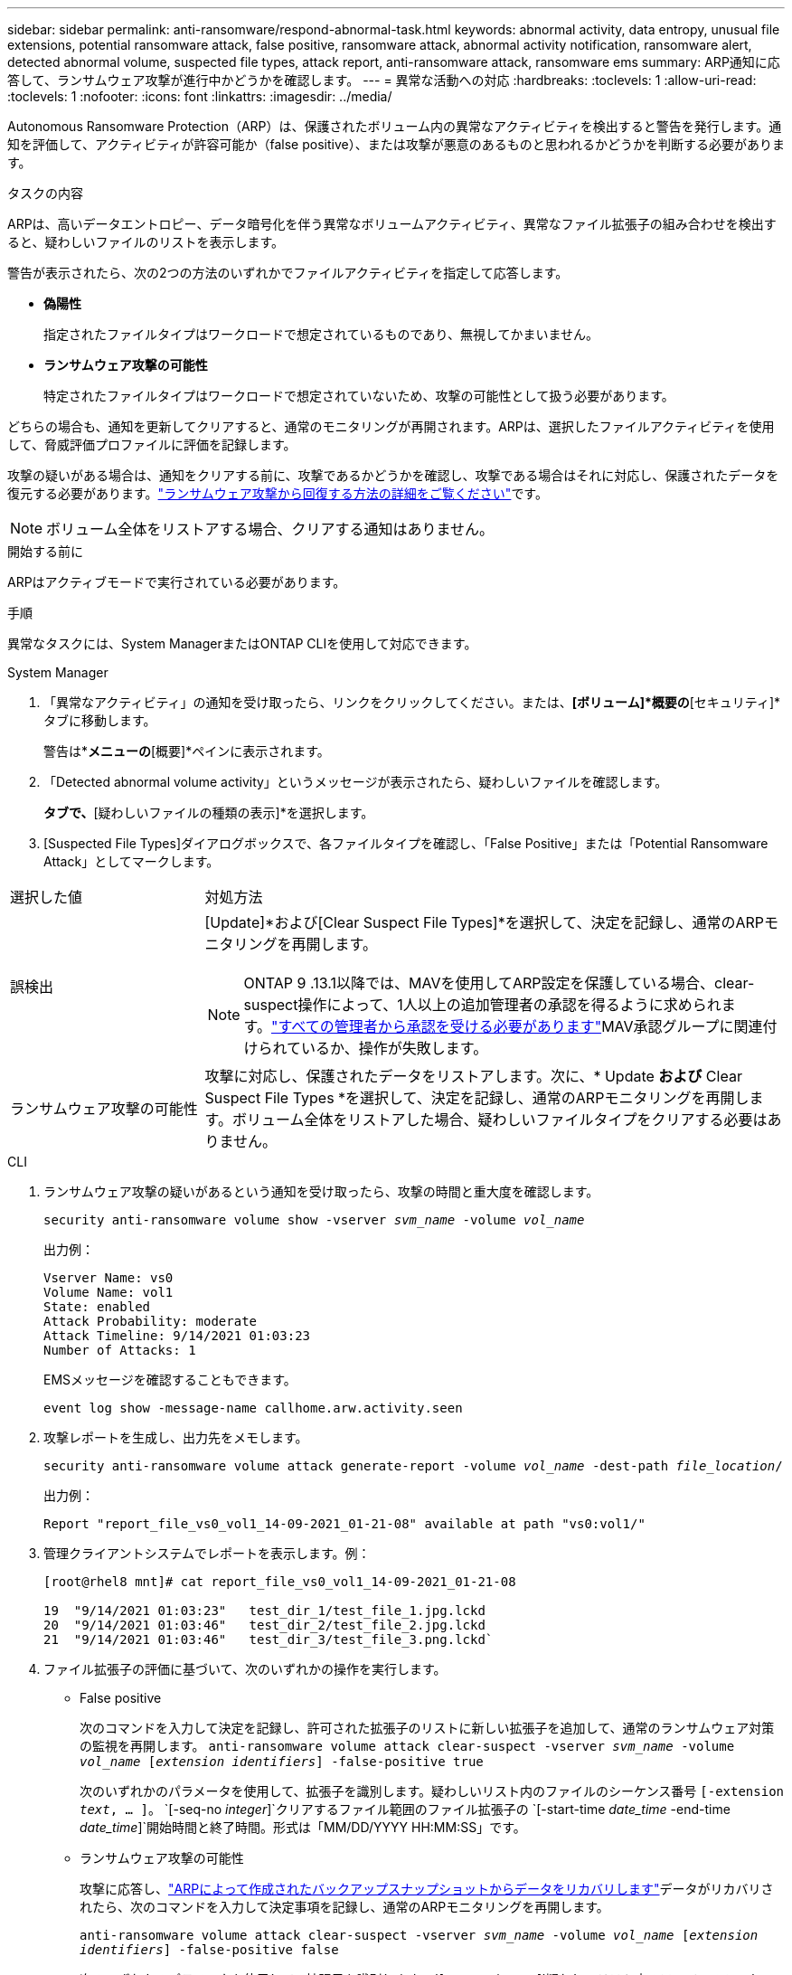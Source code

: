 ---
sidebar: sidebar 
permalink: anti-ransomware/respond-abnormal-task.html 
keywords: abnormal activity, data entropy, unusual file extensions, potential ransomware attack, false positive, ransomware attack, abnormal activity notification, ransomware alert, detected abnormal volume, suspected file types, attack report, anti-ransomware attack, ransomware ems 
summary: ARP通知に応答して、ランサムウェア攻撃が進行中かどうかを確認します。 
---
= 異常な活動への対応
:hardbreaks:
:toclevels: 1
:allow-uri-read: 
:toclevels: 1
:nofooter: 
:icons: font
:linkattrs: 
:imagesdir: ../media/


[role="lead"]
Autonomous Ransomware Protection（ARP）は、保護されたボリューム内の異常なアクティビティを検出すると警告を発行します。通知を評価して、アクティビティが許容可能か（false positive）、または攻撃が悪意のあるものと思われるかどうかを判断する必要があります。

.タスクの内容
ARPは、高いデータエントロピー、データ暗号化を伴う異常なボリュームアクティビティ、異常なファイル拡張子の組み合わせを検出すると、疑わしいファイルのリストを表示します。

警告が表示されたら、次の2つの方法のいずれかでファイルアクティビティを指定して応答します。

* *偽陽性*
+
指定されたファイルタイプはワークロードで想定されているものであり、無視してかまいません。

* *ランサムウェア攻撃の可能性*
+
特定されたファイルタイプはワークロードで想定されていないため、攻撃の可能性として扱う必要があります。



どちらの場合も、通知を更新してクリアすると、通常のモニタリングが再開されます。ARPは、選択したファイルアクティビティを使用して、脅威評価プロファイルに評価を記録します。

攻撃の疑いがある場合は、通知をクリアする前に、攻撃であるかどうかを確認し、攻撃である場合はそれに対応し、保護されたデータを復元する必要があります。link:index.html#how-to-recover-data-in-ontap-after-a-ransomware-attack["ランサムウェア攻撃から回復する方法の詳細をご覧ください"]です。


NOTE: ボリューム全体をリストアする場合、クリアする通知はありません。

.開始する前に
ARPはアクティブモードで実行されている必要があります。

.手順
異常なタスクには、System ManagerまたはONTAP CLIを使用して対応できます。

[role="tabbed-block"]
====
.System Manager
--
. 「異常なアクティビティ」の通知を受け取ったら、リンクをクリックしてください。または、*[ボリューム]*概要の*[セキュリティ]*タブに移動します。
+
警告は*[イベント]*メニューの*[概要]*ペインに表示されます。

. 「Detected abnormal volume activity」というメッセージが表示されたら、疑わしいファイルを確認します。
+
[セキュリティ]*タブで、*[疑わしいファイルの種類の表示]*を選択します。

. [Suspected File Types]ダイアログボックスで、各ファイルタイプを確認し、「False Positive」または「Potential Ransomware Attack」としてマークします。


[cols="25,75"]
|===


| 選択した値 | 対処方法 


| 誤検出  a| 
[Update]*および[Clear Suspect File Types]*を選択して、決定を記録し、通常のARPモニタリングを再開します。


NOTE: ONTAP 9 .13.1以降では、MAVを使用してARP設定を保護している場合、clear-suspect操作によって、1人以上の追加管理者の承認を得るように求められます。link:../multi-admin-verify/request-operation-task.html["すべての管理者から承認を受ける必要があります"]MAV承認グループに関連付けられているか、操作が失敗します。



| ランサムウェア攻撃の可能性 | 攻撃に対応し、保護されたデータをリストアします。次に、* Update *および* Clear Suspect File Types *を選択して、決定を記録し、通常のARPモニタリングを再開します。ボリューム全体をリストアした場合、疑わしいファイルタイプをクリアする必要はありません。 
|===
--
.CLI
--
. ランサムウェア攻撃の疑いがあるという通知を受け取ったら、攻撃の時間と重大度を確認します。
+
`security anti-ransomware volume show -vserver _svm_name_ -volume _vol_name_`

+
出力例：

+
....
Vserver Name: vs0
Volume Name: vol1
State: enabled
Attack Probability: moderate
Attack Timeline: 9/14/2021 01:03:23
Number of Attacks: 1
....
+
EMSメッセージを確認することもできます。

+
`event log show -message-name callhome.arw.activity.seen`

. 攻撃レポートを生成し、出力先をメモします。
+
`security anti-ransomware volume attack generate-report -volume _vol_name_ -dest-path _file_location_/`

+
出力例：

+
`Report "report_file_vs0_vol1_14-09-2021_01-21-08" available at path "vs0:vol1/"`

. 管理クライアントシステムでレポートを表示します。例：
+
....
[root@rhel8 mnt]# cat report_file_vs0_vol1_14-09-2021_01-21-08

19  "9/14/2021 01:03:23"   test_dir_1/test_file_1.jpg.lckd
20  "9/14/2021 01:03:46"   test_dir_2/test_file_2.jpg.lckd
21  "9/14/2021 01:03:46"   test_dir_3/test_file_3.png.lckd`
....
. ファイル拡張子の評価に基づいて、次のいずれかの操作を実行します。
+
** False positive
+
次のコマンドを入力して決定を記録し、許可された拡張子のリストに新しい拡張子を追加して、通常のランサムウェア対策の監視を再開します。
`anti-ransomware volume attack clear-suspect -vserver _svm_name_ -volume _vol_name_ [_extension identifiers_] -false-positive true`

+
次のいずれかのパラメータを使用して、拡張子を識別します。疑わしいリスト内のファイルのシーケンス番号
`[-extension _text_, … ]`。
`[-seq-no _integer_]`クリアするファイル範囲のファイル拡張子の
`[-start-time _date_time_ -end-time _date_time_]`開始時間と終了時間。形式は「MM/DD/YYYY HH:MM:SS」です。

** ランサムウェア攻撃の可能性
+
攻撃に応答し、link:../anti-ransomware/recover-data-task.html["ARPによって作成されたバックアップスナップショットからデータをリカバリします"]データがリカバリされたら、次のコマンドを入力して決定事項を記録し、通常のARPモニタリングを再開します。

+
`anti-ransomware volume attack clear-suspect -vserver _svm_name_ -volume _vol_name_ [_extension identifiers_] -false-positive false`

+
次のいずれかのパラメータを使用して、拡張子を識別します。
`[-seq-no _integer_]`疑わしいリスト内のファイルのシーケンス番号
`[-extension _text_, … ]`ファイル拡張子
`[-start-time _date_time_ -end-time _date_time_]`消去するファイルの範囲の開始時刻と終了時刻。形式は"MM/DD/YYYY HH:MM:SS"です。

+
ボリューム全体をリストアした場合、疑わしいファイルタイプをクリアする必要はありません。ARPによって作成されたバックアップスナップショットが削除され、攻撃レポートがクリアされます。



. MAVを使用していて、想定される操作に追加の承認が必要な場合 `clear-suspect`、各MAVグループ承認者は次の作業を行う必要があります。
+
.. 要求を表示します。
+
`security multi-admin-verify request show`

.. 通常のランサムウェア対策監視の再開要求を承認します。
+
`security multi-admin-verify request approve -index[_number returned from show request_]`

+
最後のグループ承認者に対する応答は、ボリュームが変更され、誤検出が記録されたことを示します。



. MAVを使用していて、MAVグループ承認者である場合は、疑わしいリクエストを却下することもできます。
+
`security multi-admin-verify request veto -index[_number returned from show request_]`



--
====
.詳細情報
* link:https://kb.netapp.com/onprem%2Fontap%2Fda%2FNAS%2FUnderstanding_Autonomous_Ransomware_Protection_attacks_and_the_Autonomous_Ransomware_Protection_snapshot#["KB：自律型ランサムウェア対策攻撃と自律型ランサムウェア対策スナップショットについて"^]です。

